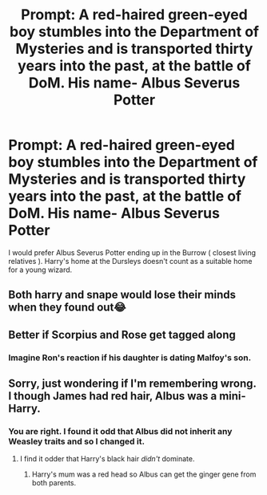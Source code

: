#+TITLE: Prompt: A red-haired green-eyed boy stumbles into the Department of Mysteries and is transported thirty years into the past, at the battle of DoM. His name- Albus Severus Potter

* Prompt: A red-haired green-eyed boy stumbles into the Department of Mysteries and is transported thirty years into the past, at the battle of DoM. His name- Albus Severus Potter
:PROPERTIES:
:Score: 10
:DateUnix: 1581689030.0
:DateShort: 2020-Feb-14
:END:
I would prefer Albus Severus Potter ending up in the Burrow ( closest living relatives ). Harry's home at the Dursleys doesn't count as a suitable home for a young wizard.


** Both harry and snape would lose their minds when they found out😂
:PROPERTIES:
:Author: Ssj4Noah
:Score: 8
:DateUnix: 1581714543.0
:DateShort: 2020-Feb-15
:END:


** Better if Scorpius and Rose get tagged along
:PROPERTIES:
:Author: InquisitorCOC
:Score: 3
:DateUnix: 1581747496.0
:DateShort: 2020-Feb-15
:END:

*** Imagine Ron's reaction if his daughter is dating Malfoy's son.
:PROPERTIES:
:Score: 3
:DateUnix: 1581765107.0
:DateShort: 2020-Feb-15
:END:


** Sorry, just wondering if I'm remembering wrong. I though James had red hair, Albus was a mini-Harry.
:PROPERTIES:
:Author: streakermaximus
:Score: 3
:DateUnix: 1581745909.0
:DateShort: 2020-Feb-15
:END:

*** You are right. I found it odd that Albus did not inherit any Weasley traits and so I changed it.
:PROPERTIES:
:Score: 3
:DateUnix: 1581748121.0
:DateShort: 2020-Feb-15
:END:

**** I find it odder that Harry's black hair /didn't/ dominate.
:PROPERTIES:
:Author: Lamenardo
:Score: 8
:DateUnix: 1581750691.0
:DateShort: 2020-Feb-15
:END:

***** Harry's mum was a red head so Albus can get the ginger gene from both parents.
:PROPERTIES:
:Score: 1
:DateUnix: 1582514297.0
:DateShort: 2020-Feb-24
:END:

